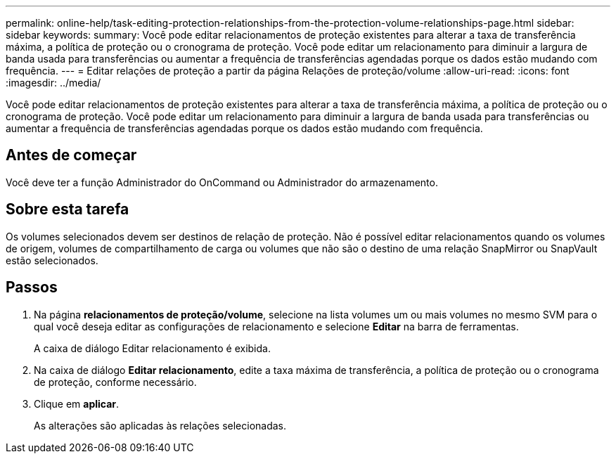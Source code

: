 ---
permalink: online-help/task-editing-protection-relationships-from-the-protection-volume-relationships-page.html 
sidebar: sidebar 
keywords:  
summary: Você pode editar relacionamentos de proteção existentes para alterar a taxa de transferência máxima, a política de proteção ou o cronograma de proteção. Você pode editar um relacionamento para diminuir a largura de banda usada para transferências ou aumentar a frequência de transferências agendadas porque os dados estão mudando com frequência. 
---
= Editar relações de proteção a partir da página Relações de proteção/volume
:allow-uri-read: 
:icons: font
:imagesdir: ../media/


[role="lead"]
Você pode editar relacionamentos de proteção existentes para alterar a taxa de transferência máxima, a política de proteção ou o cronograma de proteção. Você pode editar um relacionamento para diminuir a largura de banda usada para transferências ou aumentar a frequência de transferências agendadas porque os dados estão mudando com frequência.



== Antes de começar

Você deve ter a função Administrador do OnCommand ou Administrador do armazenamento.



== Sobre esta tarefa

Os volumes selecionados devem ser destinos de relação de proteção. Não é possível editar relacionamentos quando os volumes de origem, volumes de compartilhamento de carga ou volumes que não são o destino de uma relação SnapMirror ou SnapVault estão selecionados.



== Passos

. Na página *relacionamentos de proteção/volume*, selecione na lista volumes um ou mais volumes no mesmo SVM para o qual você deseja editar as configurações de relacionamento e selecione *Editar* na barra de ferramentas.
+
A caixa de diálogo Editar relacionamento é exibida.

. Na caixa de diálogo *Editar relacionamento*, edite a taxa máxima de transferência, a política de proteção ou o cronograma de proteção, conforme necessário.
. Clique em *aplicar*.
+
As alterações são aplicadas às relações selecionadas.


